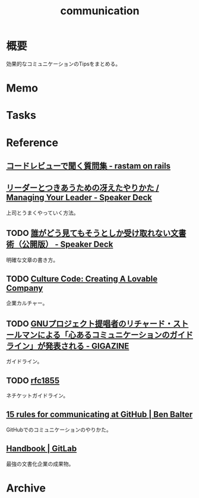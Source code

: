 :PROPERTIES:
:ID:       d68263db-a8c5-478e-b456-8a753eb34416
:END:
#+title: communication
* 概要
効果的なコミュニケーションのTipsをまとめる。
* Memo
* Tasks
* Reference
** [[https://rastam.hatenablog.com/entry/questions-to-ask-in-code-reviews][コードレビューで聞く質問集 - rastam on rails]]
** [[https://speakerdeck.com/kawasy/managing-your-leader][リーダーとつきあうための冴えたやりかた / Managing Your Leader - Speaker Deck]]
上司とうまくやっていく方法。
** TODO [[https://speakerdeck.com/namura/shui-gadoujian-temosoutosikashou-kequ-renaiwen-shu-shu-gong-kai-ban][誰がどう見てもそうとしか受け取れない文書術（公開版） - Speaker Deck]]
明確な文章の書き方。
** TODO [[https://www.slideshare.net/HubSpot/the-hubspot-culture-code-creating-a-company-we-love][Culture Code: Creating A Lovable Company]]
企業カルチャー。
** TODO [[https://gigazine.net/news/20181023-gnu-kind-communications-guidelines/][GNUプロジェクト提唱者のリチャード・ストールマンによる「心あるコミュニケーションのガイドライン」が発表される - GIGAZINE]]
ガイドライン。
** TODO [[https://datatracker.ietf.org/doc/html/rfc1855][rfc1855]]
ネチケットガイドライン。
** [[https://ben.balter.com/2014/11/06/rules-of-communicating-at-github/][15 rules for communicating at GitHub | Ben Balter]]
GitHubでのコミュニケーションのやりかた。
** [[https://about.gitlab.com/handbook/][Handbook | GitLab]]
最強の文書化企業の成果物。
* Archive
